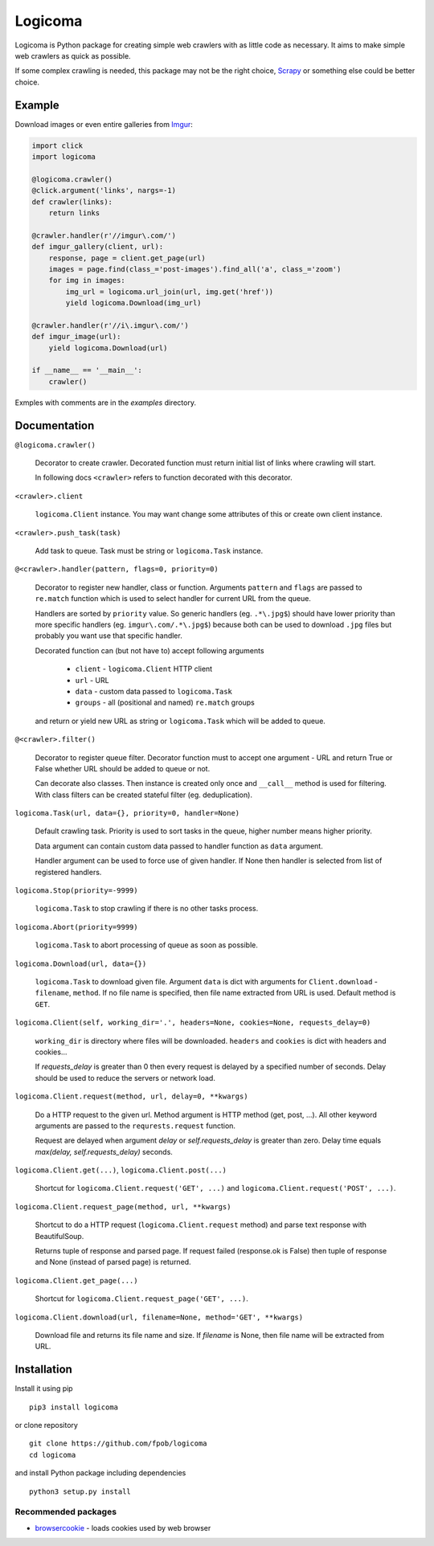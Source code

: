 Logicoma
========

Logicoma is Python package for creating simple web crawlers with as little code
as necessary. It aims to make simple web crawlers as quick as possible.

If some complex crawling is needed, this package may not be the right choice,
`Scrapy <https://scrapy.org/>`_ or something else could be better choice.


Example
-------

Download images or even entire galleries from `Imgur <https://imgur.com/>`_:

.. code:: python

    import click
    import logicoma

    @logicoma.crawler()
    @click.argument('links', nargs=-1)
    def crawler(links):
        return links

    @crawler.handler(r'//imgur\.com/')
    def imgur_gallery(client, url):
        response, page = client.get_page(url)
        images = page.find(class_='post-images').find_all('a', class_='zoom')
        for img in images:
            img_url = logicoma.url_join(url, img.get('href'))
            yield logicoma.Download(img_url)

    @crawler.handler(r'//i\.imgur\.com/')
    def imgur_image(url):
        yield logicoma.Download(url)

    if __name__ == '__main__':
        crawler()

Exmples with comments are in the `examples` directory.


Documentation
-------------

``@logicoma.crawler()``

   Decorator to create crawler. Decorated function must return initial list of
   links where crawling will start.

   In following docs ``<crawler>`` refers to function decorated with this
   decorator.

``<crawler>.client``

   ``logicoma.Client`` instance. You may want change some attributes of this or
   create own client instance.

``<crawler>.push_task(task)``

   Add task to queue. Task must be string or ``logicoma.Task`` instance.

``@<crawler>.handler(pattern, flags=0, priority=0)``

   Decorator to register new handler, class or function. Arguments ``pattern``
   and ``flags`` are passed to ``re.match`` function which is used to select
   handler for current URL from the queue.

   Handlers are sorted by ``priority`` value. So generic handlers (eg.
   ``.*\.jpg$``) should have lower priority than more specific handlers (eg.
   ``imgur\.com/.*\.jpg$``) because both can be used to download ``.jpg``
   files but probably you want use that specific handler.

   Decorated function can (but not have to) accept following arguments

      * ``client`` - ``logicoma.Client`` HTTP client
      * ``url`` - URL
      * ``data`` - custom data passed to ``logicoma.Task``
      * ``groups`` - all (positional and named) ``re.match`` groups

   and return or yield new URL as string or ``logicoma.Task`` which will be
   added to queue.

``@<crawler>.filter()``

   Decorator to register queue filter. Decorator function must to accept one
   argument - URL and return True or False whether URL should be added to queue
   or not.

   Can decorate also classes. Then instance is created only once and
   ``__call__`` method is used for filtering. With class filters can be
   created stateful filter (eg. deduplication).

``logicoma.Task(url, data={}, priority=0, handler=None)``

   Default crawling task. Priority is used to sort tasks in the queue, higher
   number means higher priority.

   Data argument can contain custom data passed to handler function as ``data``
   argument.

   Handler argument can be used to force use of given handler. If None then
   handler is selected from list of registered handlers.

``logicoma.Stop(priority=-9999)``

   ``logicoma.Task`` to stop crawling if there is no other tasks process.

``logicoma.Abort(priority=9999)``

   ``logicoma.Task`` to abort processing of queue as soon as possible.

``logicoma.Download(url, data={})``

   ``logicoma.Task`` to download given file. Argument ``data`` is dict with
   arguments for ``Client.download`` - ``filename``, ``method``. If no file
   name is specified, then file name extracted from URL is used. Default method
   is ``GET``.

``logicoma.Client(self, working_dir='.', headers=None, cookies=None, requests_delay=0)``

   ``working_dir`` is directory where files will be downloaded. ``headers`` and
   ``cookies`` is dict with headers and cookies...

   If `requests_delay` is greater than 0 then every request is delayed by a
   specified number of seconds. Delay should be used to reduce the servers or
   network load.

``logicoma.Client.request(method, url, delay=0, **kwargs)``

   Do a HTTP request to the given url. Method argument is HTTP method (get,
   post, ...). All other keyword arguments are passed to the
   ``requrests.request`` function.

   Request are delayed when argument `delay` or `self.requests_delay` is
   greater than zero. Delay time equals `max(delay, self.requests_delay)`
   seconds.

``logicoma.Client.get(...)``, ``logicoma.Client.post(...)``

   Shortcut for ``logicoma.Client.request('GET', ...)`` and
   ``logicoma.Client.request('POST', ...)``.

``logicoma.Client.request_page(method, url, **kwargs)``

   Shortcut to do a HTTP request (``logicoma.Client.request`` method) and parse
   text response with BeautifulSoup.

   Returns tuple of response and parsed page. If request failed (response.ok is
   False) then tuple of response and None (instead of parsed page) is returned.

``logicoma.Client.get_page(...)``

   Shortcut for ``logicoma.Client.request_page('GET', ...)``.

``logicoma.Client.download(url, filename=None, method='GET', **kwargs)``

   Download file and returns its file name and size. If `filename` is None,
   then file name will be extracted from URL.


Installation
------------

Install it using pip ::

    pip3 install logicoma

or clone repository ::

    git clone https://github.com/fpob/logicoma
    cd logicoma

and install Python package including dependencies ::

    python3 setup.py install

Recommended packages
^^^^^^^^^^^^^^^^^^^^

* `browsercookie <https://pypi.org/project/browsercookie/>`_ - loads cookies used by web browser
